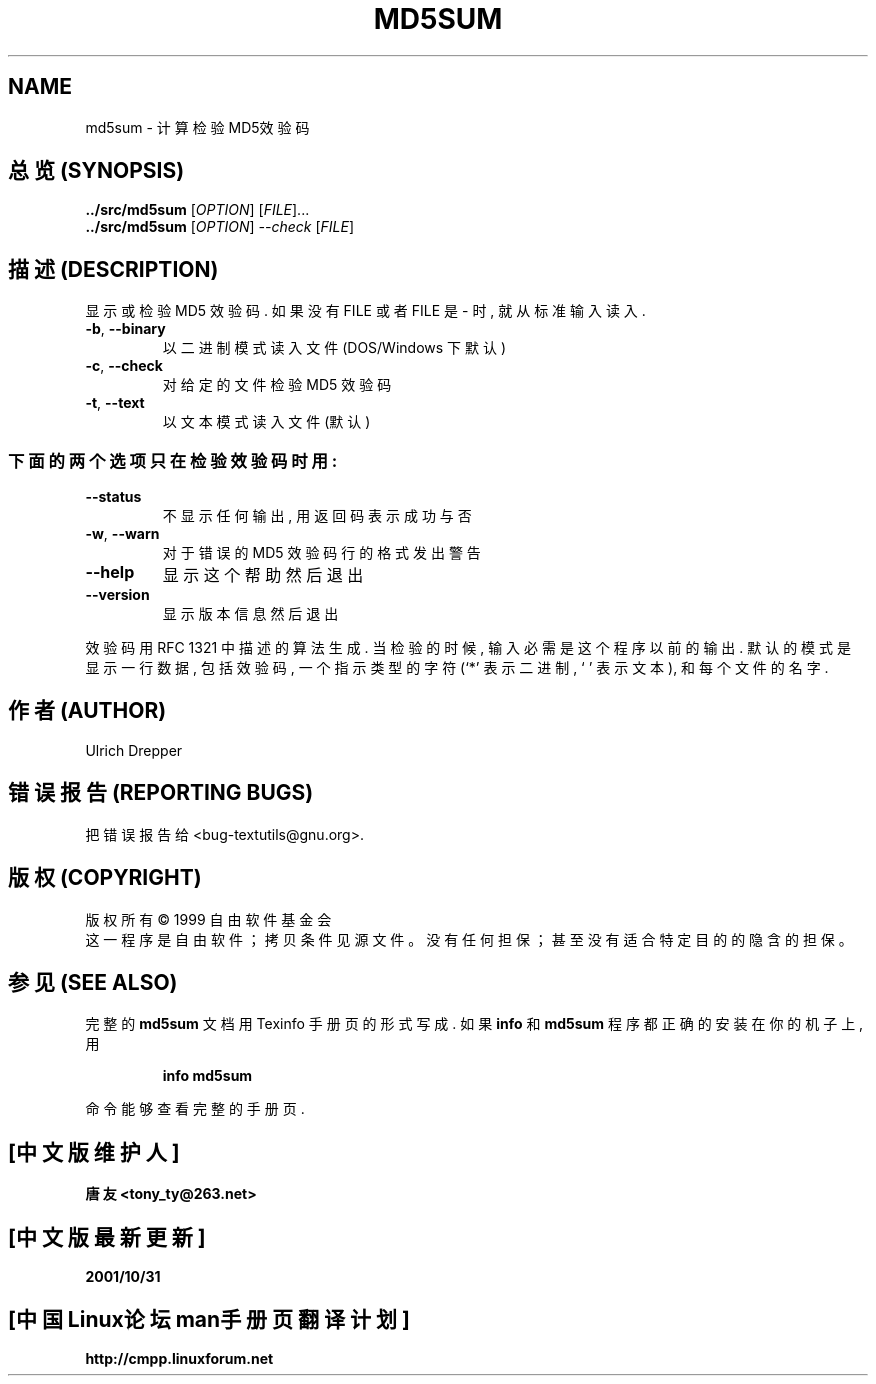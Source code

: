 .TH MD5SUM "1" "December 1999" "GNU textutils 2.0a" FSF

.SH NAME
md5sum \- 计算检验MD5效验码

.SH "总览 (SYNOPSIS)"
.B ../src/md5sum
[\fIOPTION\fR] [\fIFILE\fR]...
.br
.B ../src/md5sum
[\fIOPTION\fR] \fI--check \fR[\fIFILE\fR]

.SH "描述 (DESCRIPTION)"
.\" Add any additional description here
.PP
显示 或 检验 MD5 效验码. 如果 没有 FILE 或者 FILE 是 - 时, 就从 标准 输入 读入.
.TP
\fB\-b\fR, \fB\-\-binary\fR
以 二进制 模式 读入 文件 (DOS/Windows 下 默认)
.TP
\fB\-c\fR, \fB\-\-check\fR
对 给定 的 文件 检验 MD5 效验码
.TP
\fB\-t\fR, \fB\-\-text\fR
以 文本 模式 读入 文件 (默认)
.SS "下面 的 两个 选项 只在 检验 效验码 时用:"
.TP
\fB\-\-status\fR
不显示 任何 输出, 用 返回码 表示 成功 与否
.TP
\fB\-w\fR, \fB\-\-warn\fR
对于 错误 的 MD5 效验码 行 的 格式 发出 警告
.TP
\fB\-\-help\fR
显示 这个 帮助 然后 退出
.TP
\fB\-\-version\fR
显示 版本 信息 然后 退出
.PP
效验码 用 RFC 1321 中 描述 的 算法 生成. 当 检验 的 时候, 输入 必需 是 这个
程序 以前 的 输出. 默认 的 模式 是 显示 一行 数据, 包括 效验码, 一个 指示 类型
的 字符 (`*' 表示 二进制, ` ' 表示 文本), 和 每个 文件 的 名字.

.SH "作者 (AUTHOR)"
Ulrich Drepper

.SH "错误报告 (REPORTING BUGS)"
把 错误 报告 给 <bug-textutils@gnu.org>.

.SH "版权 (COPYRIGHT)"
版权所有 \(co 1999 自由软件基金会
.br
这一程序是自由软件； 拷贝条件见源文件。
没有任何担保； 甚至没有适合特定目的的隐含的担保。 

.SH "参见 (SEE ALSO)"
完整的 
.B md5sum
文档 用 Texinfo 手册页 的 形式 写成. 如果
.B info
和
.B md5sum
程序 都 正确 的 安装 在 你的 机子 上, 用
.IP
.B info md5sum
.PP
命令 能够 查看 完整 的 手册页.

.SH "[中文版维护人]"
.B 唐友 \<tony_ty@263.net\>
.SH "[中文版最新更新]"
.BR 2001/10/31
.SH "[中国Linux论坛man手册页翻译计划]"
.BI http://cmpp.linuxforum.net
